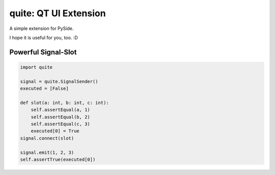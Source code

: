 quite: QT UI Extension
======================

A simple extension for PySide.

I hope it is useful for you, too. :D


====================
Powerful Signal-Slot
====================

.. code-block:: python

    import quite

    signal = quite.SignalSender()
    executed = [False]

    def slot(a: int, b: int, c: int):
        self.assertEqual(a, 1)
        self.assertEqual(b, 2)
        self.assertEqual(c, 3)
        executed[0] = True
    signal.connect(slot)

    signal.emit(1, 2, 3)
    self.assertTrue(executed[0])
